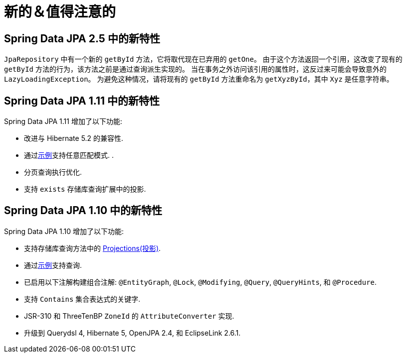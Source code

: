 [[new-features]]
= 新的＆值得注意的


[[new-features.2-5-0]]
== Spring Data JPA 2.5 中的新特性

`JpaRepository` 中有一个新的 `getById` 方法，它将取代现在已弃用的 `getOne`。
由于这个方法返回一个引用，这改变了现有的 `getById` 方法的行为，该方法之前是通过查询派生实现的。
当在事务之外访问该引用的属性时，这反过来可能会导致意外的 `LazyLoadingException`。 为避免这种情况，请将现有的 `getById` 方法重命名为 `getXyzById`，其中 `Xyz` 是任意字符串。

[[new-features.1-11-0]]
== Spring Data JPA 1.11 中的新特性

Spring Data JPA 1.11 增加了以下功能:

* 改进与 Hibernate 5.2 的兼容性.
* 通过<<query-by-example.adoc#query-by-example,示例>>支持任意匹配模式.  .
* 分页查询执行优化.
* 支持 `exists` 存储库查询扩展中的投影.

[[new-features.1-10-0]]
== Spring Data JPA 1.10 中的新特性

Spring Data JPA 1.10 增加了以下功能:

* 支持存储库查询方法中的 <<repository-projections.adoc#projections,Projections(投影)>>.
* 通过<<query-by-example.adoc#query-by-example,示例>>支持查询.
* 已启用以下注解构建组合注解: `@EntityGraph`, `@Lock`, `@Modifying`, `@Query`, `@QueryHints`, 和 `@Procedure`.
* 支持 `Contains` 集合表达式的关键字.
* JSR-310 和 ThreeTenBP  `ZoneId` 的 `AttributeConverter` 实现.
* 升级到 Querydsl 4, Hibernate 5, OpenJPA 2.4, 和 EclipseLink 2.6.1.
